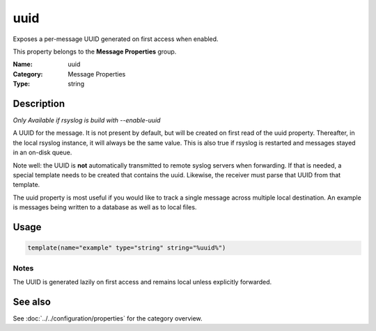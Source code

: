 .. _prop-message-uuid:
.. _properties.message.uuid:

uuid
====

.. index::
   single: properties; uuid
   single: uuid

.. summary-start

Exposes a per-message UUID generated on first access when enabled.

.. summary-end

This property belongs to the **Message Properties** group.

:Name: uuid
:Category: Message Properties
:Type: string

Description
-----------
*Only Available if rsyslog is build with --enable-uuid*

A UUID for the message. It is not present by default, but will be created on
first read of the uuid property. Thereafter, in the local rsyslog instance, it
will always be the same value. This is also true if rsyslog is restarted and
messages stayed in an on-disk queue.

Note well: the UUID is **not** automatically transmitted to remote syslog
servers when forwarding. If that is needed, a special template needs to be
created that contains the uuid. Likewise, the receiver must parse that UUID from
that template.

The uuid property is most useful if you would like to track a single message
across multiple local destination. An example is messages being written to a
database as well as to local files.

Usage
-----
.. _properties.message.uuid-usage:

.. code-block:: rsyslog

   template(name="example" type="string" string="%uuid%")

Notes
~~~~~
The UUID is generated lazily on first access and remains local unless explicitly
forwarded.

See also
--------
See :doc:`../../configuration/properties` for the category overview.
